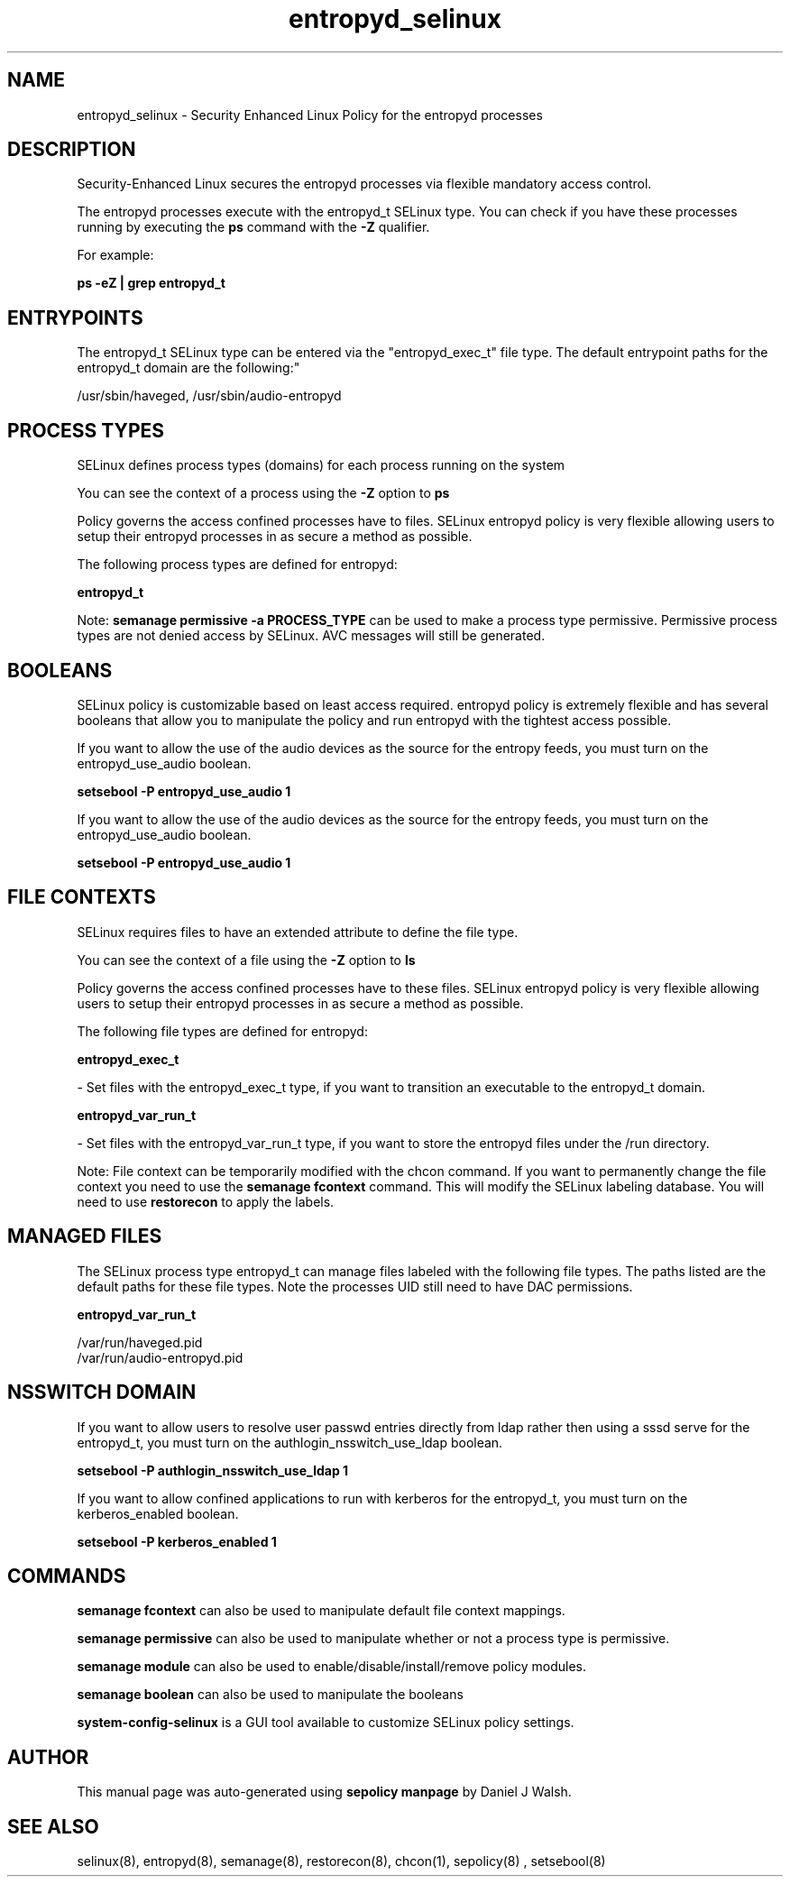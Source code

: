 .TH  "entropyd_selinux"  "8"  "12-10-19" "entropyd" "SELinux Policy documentation for entropyd"
.SH "NAME"
entropyd_selinux \- Security Enhanced Linux Policy for the entropyd processes
.SH "DESCRIPTION"

Security-Enhanced Linux secures the entropyd processes via flexible mandatory access control.

The entropyd processes execute with the entropyd_t SELinux type. You can check if you have these processes running by executing the \fBps\fP command with the \fB\-Z\fP qualifier. 

For example:

.B ps -eZ | grep entropyd_t


.SH "ENTRYPOINTS"

The entropyd_t SELinux type can be entered via the "entropyd_exec_t" file type.  The default entrypoint paths for the entropyd_t domain are the following:"

/usr/sbin/haveged, /usr/sbin/audio-entropyd
.SH PROCESS TYPES
SELinux defines process types (domains) for each process running on the system
.PP
You can see the context of a process using the \fB\-Z\fP option to \fBps\bP
.PP
Policy governs the access confined processes have to files. 
SELinux entropyd policy is very flexible allowing users to setup their entropyd processes in as secure a method as possible.
.PP 
The following process types are defined for entropyd:

.EX
.B entropyd_t 
.EE
.PP
Note: 
.B semanage permissive -a PROCESS_TYPE 
can be used to make a process type permissive. Permissive process types are not denied access by SELinux. AVC messages will still be generated.

.SH BOOLEANS
SELinux policy is customizable based on least access required.  entropyd policy is extremely flexible and has several booleans that allow you to manipulate the policy and run entropyd with the tightest access possible.


.PP
If you want to allow the use of the audio devices as the source for the entropy feeds, you must turn on the entropyd_use_audio boolean.

.EX
.B setsebool -P entropyd_use_audio 1
.EE

.PP
If you want to allow the use of the audio devices as the source for the entropy feeds, you must turn on the entropyd_use_audio boolean.

.EX
.B setsebool -P entropyd_use_audio 1
.EE

.SH FILE CONTEXTS
SELinux requires files to have an extended attribute to define the file type. 
.PP
You can see the context of a file using the \fB\-Z\fP option to \fBls\bP
.PP
Policy governs the access confined processes have to these files. 
SELinux entropyd policy is very flexible allowing users to setup their entropyd processes in as secure a method as possible.
.PP 
The following file types are defined for entropyd:


.EX
.PP
.B entropyd_exec_t 
.EE

- Set files with the entropyd_exec_t type, if you want to transition an executable to the entropyd_t domain.


.EX
.PP
.B entropyd_var_run_t 
.EE

- Set files with the entropyd_var_run_t type, if you want to store the entropyd files under the /run directory.


.PP
Note: File context can be temporarily modified with the chcon command.  If you want to permanently change the file context you need to use the 
.B semanage fcontext 
command.  This will modify the SELinux labeling database.  You will need to use
.B restorecon
to apply the labels.

.SH "MANAGED FILES"

The SELinux process type entropyd_t can manage files labeled with the following file types.  The paths listed are the default paths for these file types.  Note the processes UID still need to have DAC permissions.

.br
.B entropyd_var_run_t

	/var/run/haveged\.pid
.br
	/var/run/audio-entropyd\.pid
.br

.SH NSSWITCH DOMAIN

.PP
If you want to allow users to resolve user passwd entries directly from ldap rather then using a sssd serve for the entropyd_t, you must turn on the authlogin_nsswitch_use_ldap boolean.

.EX
.B setsebool -P authlogin_nsswitch_use_ldap 1
.EE

.PP
If you want to allow confined applications to run with kerberos for the entropyd_t, you must turn on the kerberos_enabled boolean.

.EX
.B setsebool -P kerberos_enabled 1
.EE

.SH "COMMANDS"
.B semanage fcontext
can also be used to manipulate default file context mappings.
.PP
.B semanage permissive
can also be used to manipulate whether or not a process type is permissive.
.PP
.B semanage module
can also be used to enable/disable/install/remove policy modules.

.B semanage boolean
can also be used to manipulate the booleans

.PP
.B system-config-selinux 
is a GUI tool available to customize SELinux policy settings.

.SH AUTHOR	
This manual page was auto-generated using 
.B "sepolicy manpage"
by Daniel J Walsh.

.SH "SEE ALSO"
selinux(8), entropyd(8), semanage(8), restorecon(8), chcon(1), sepolicy(8)
, setsebool(8)